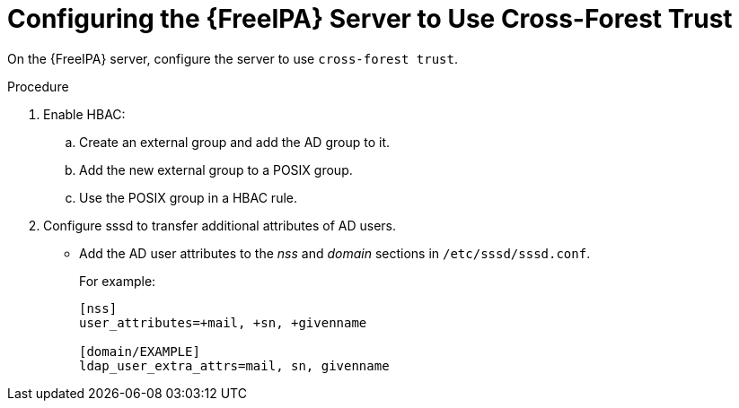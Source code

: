 [id='configuring-the-idm-server-to-use-cross-forest-trust_{context}']
= Configuring the {FreeIPA} Server to Use Cross-Forest Trust

On the {FreeIPA} server, configure the server to use `cross-forest trust`.

.Procedure
. Enable HBAC:
.. Create an external group and add the AD group to it.
.. Add the new external group to a POSIX group.
.. Use the POSIX group in a HBAC rule.

. Configure sssd to transfer additional attributes of AD users.
* Add the AD user attributes to the _nss_ and _domain_ sections in `/etc/sssd/sssd.conf`.
+
For example:
+
[options="nowrap", subs="+quotes,verbatim,attributes"]
----
[nss]
user_attributes=+mail, +sn, +givenname

[domain/EXAMPLE]
ldap_user_extra_attrs=mail, sn, givenname
----
